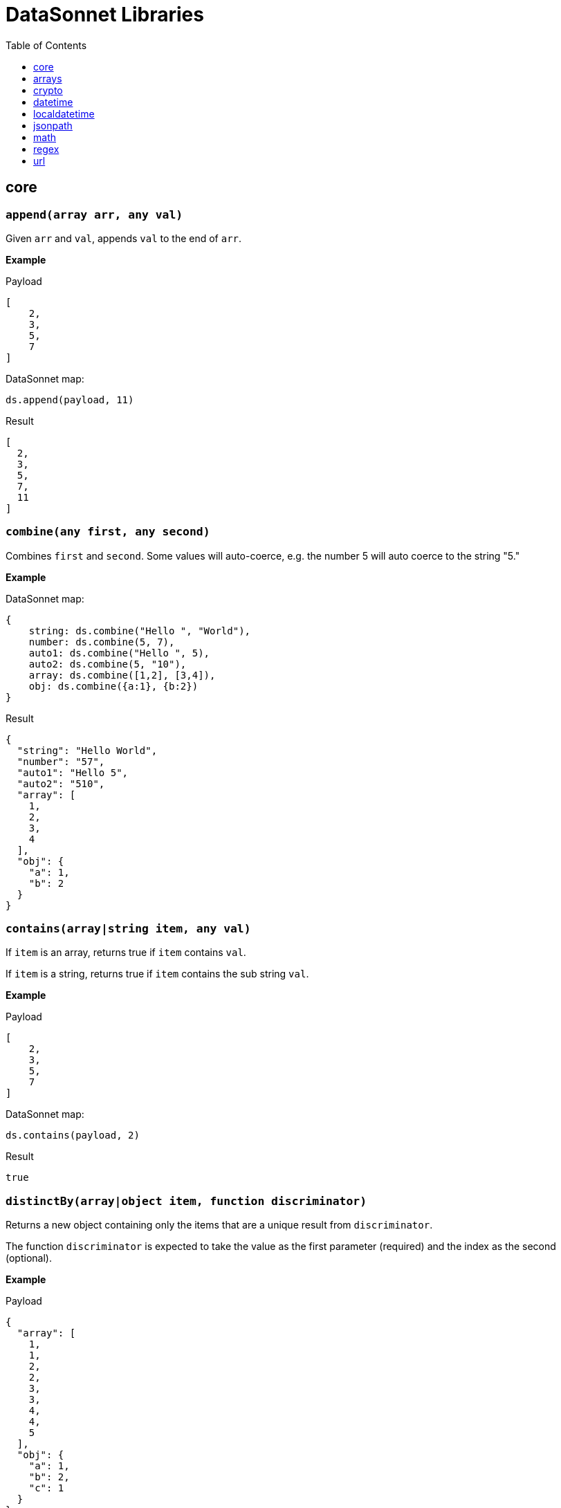 # DataSonnet Libraries
:toc:
:toclevels: 1

## core

### `append(array arr, any val)`
Given `arr` and `val`, appends `val` to the end of `arr`.

*Example*

.Payload
----------
[
    2,
    3,
    5,
    7
]
----------
.DataSonnet map:
------------------------
ds.append(payload, 11)
------------------------
.Result
------------------------
[
  2,
  3,
  5,
  7,
  11
]
------------------------

### `combine(any first, any second)`
Combines `first` and `second`. Some values will auto-coerce, e.g. the number 5 will auto coerce to the string "5."

*Example*

.DataSonnet map:
------------------------
{
    string: ds.combine("Hello ", "World"),
    number: ds.combine(5, 7),
    auto1: ds.combine("Hello ", 5),
    auto2: ds.combine(5, "10"),
    array: ds.combine([1,2], [3,4]),
    obj: ds.combine({a:1}, {b:2})
}
------------------------
.Result
------------------------
{
  "string": "Hello World",
  "number": "57",
  "auto1": "Hello 5",
  "auto2": "510",
  "array": [
    1,
    2,
    3,
    4
  ],
  "obj": {
    "a": 1,
    "b": 2
  }
}
------------------------

### `contains(array|string item, any val)`
If `item` is an array, returns true if `item` contains `val`.

If `item` is a string, returns true if `item` contains the sub string `val`.

*Example*

.Payload
----------
[
    2,
    3,
    5,
    7
]
----------
.DataSonnet map:
------------------------
ds.contains(payload, 2)
------------------------
.Result
------------------------
true
------------------------

### `distinctBy(array|object item, function discriminator)`
Returns a new object containing only the items that are a unique result from `discriminator`.

The function `discriminator` is expected to take the value as the first parameter (required) and the index as the second (optional).

*Example*

.Payload
----------
{
  "array": [
    1,
    1,
    2,
    2,
    3,
    3,
    4,
    4,
    5
  ],
  "obj": {
    "a": 1,
    "b": 2,
    "c": 1
  }
}
----------
.DataSonnet map:
------------------------
{
    array: ds.distinctBy(payload.array, function(item,index) item),
    obj: ds.distinctBy(payload.obj, function(value,key) value)
}
------------------------
.Result
------------------------
{
  "array": [
    1,
    2,
    3,
    4,
    5
  ],
  "obj": {
    "a": 1,
    "b": 2
  }
}
------------------------

### `endsWith(string str, string subStr)`
Returns true if `str` ends with `subStr`. Ignores casing.

*Example*

.Payload
----------
{
    "name": "Scala",
    "version": "1.0"
}
----------
.DataSonnet map:
------------------------
ds.endsWith(payload.version, ".0")
------------------------
.Result
------------------------
true
------------------------

### `entriesOf(object obj)`
Returns an array of objects describing each key value pair of `obj`.

*Example*

.Payload
----------
{
    "name": "Scala",
    "version": "1.0"
}
----------
.DataSonnet map:
------------------------
ds.entriesOf(payload)
------------------------
.Result
------------------------
[
  {
    "value": "Scala",
    "key": "name"
  },
  {
    "value": "1.0",
    "key": "version"
  }
]
------------------------

### `filter(array arr, function func)`
Filters `arr` depending on the result of `func`.

The function `func` is expected to take the value as the first parameter (required) and the index as the second (optional).

*Example*

.Payload
----------
[
    1,
    2,
    3,
    4
]
----------
.DataSonnet map:
------------------------
ds.filter(payload, function(value, index) value < 3)
------------------------
.Result
------------------------
[
  1,
  2
]
------------------------

### `filterObject(object obj, function func)`
Filters `obj` depending on the result of `func`.

The function `func` is expected to take the property value as the first parameter (required), the property key as the second (optional) and the index as the third (optional).

*Example*

.Payload
----------
{
    "version": 1.7
}
----------
.DataSonnet map:
------------------------
ds.filterObject(payload, function(value, key, index) value > 1.5)
------------------------
.Result
------------------------
{
  "version": 1.7
}
------------------------

### `find(string|array item, any val)`
Returns an array containing the location where `val` occurs in `item`.

*Example*

.Payload
----------
{
    "string": "Hello World",
    "array": [1,2,3,4]
}
----------
.DataSonnet map:
------------------------
{
    string: ds.find(payload.string, "World"),
    array: ds.find(payload.array, 3)
}
------------------------
.Result
------------------------
{
  "string": [6],
  "array": [2]
}
------------------------

### `flatten(array arr)`
Given `arr`, which contains one level arrays, creates a flat array.

*Example*

.Payload
----------
[
  [
    1,
    2
  ],
  [
    3,
    4
  ]
]
----------
.DataSonnet map:
------------------------
ds.flatten(payload)
------------------------
.Result
------------------------
[
  1,
  2,
  3,
  4
]
------------------------

### `flatMap(array arr, function func)`
Given an array of arrays `arr`, creates a flat array using the outcome of `func`.

The function `func` is expected to take the value as the first parameter (required) and the index as the second (optional).

*Example*

.Payload
----------
[
    [
        2,
        3,
        5,
        7
    ],
    [
        11,
        13,
        17,
        19
    ]
]
----------
.DataSonnet map:
------------------------
ds.flatMap(payload, function(value, index) value)
------------------------
.Result
------------------------
[
  2,
  3,
  5,
  7,
  11,
  13,
  17,
  19
]
------------------------

### `foldLeft(array arr, function func, any initVal)`
Iterates over `arr`, applying `func` to the previous result. Starts with the value provided in `initVal`.

The function `func` is expected to take the current value as the first parameter (required) and the previous value as the second parameter (required).

*Example*

.Payload
----------
[
    1,
    2,
    3,
    4
]
----------
.DataSonnet map:
------------------------
ds.foldLeft(payload, function(curr, prev) curr * prev, 1)
------------------------
.Result
------------------------
24
/*
  1 * 1 = 1
  2 * 1 = 2
  3 * 2 = 6
  4 * 6 = 24
*/
------------------------

### `foldRight(array arr, function func, any initVal)`
Iterates backwards over an array, applying `func` to the previous result. Starts with the value provided in `initVal`.

The function `func` is expected to take the current value as the first parameter (required) and the previous value as the second parameter (required).

*Example*

.Payload
----------
[
    1,
    2,
    3,
    4
]
----------
.DataSonnet map:
------------------------
ds.foldRight(payload, function(curr, prev) curr * prev, 1)
------------------------
.Result
------------------------
24
/*
  4 * 1 = 4 // 1 in this case is the initial value
  3 * 4 = 12
  2 * 12 = 24
  1 * 24 = 24
*/
------------------------

### `groupBy(array|object items, function discriminator)`
Groups the provided `items` into an object based on the result of `discriminator`.

The function `discriminator` is expected to take the value as the first parameter (required) and the index as the second (optional).

*Example*

.Payload
----------
{
    "array": [
        "a",
        "b",
        "a"
    ],
    "obj": {
        "a":"Alpha",
        "b":"Bravo",
        "c": "Alpha"
    }
}
----------
.DataSonnet map:
------------------------
{
    array: ds.groupBy(payload.array, function(item,index) item ),
    obj: ds.groupBy(payload.obj, function(value,key) value)
}
------------------------
.Result
------------------------
{
  "array": {
    "a": [
      "a",
      "a"
    ],
    "b": [
      "b"
    ]
  },
  "obj": {
    "Alpha": {
      "a": "Alpha",
      "c": "Alpha"
    },
    "Bravo": {
      "b": "Bravo"
    }
  }
}
------------------------

### `isArray(any valToCheck)`
Accepts any given value as `valToCheck` and checks if it is of type array.

*Example*

.Payload
----------
[
    1,
    2,
    3,
    4
]
----------
.DataSonnet map:
------------------------
ds.isArray(payload)
------------------------
.Result
------------------------
true
------------------------

### `isBlank(string strToCheck)`
Checks if `strToCheck` is blank. Also returns true if null.

*Example*

.DataSonnet map:
------------------------
{
    str1: ds.isBlank("     "),
    str2: ds.isBlank(""),
    'null': ds.isBlank(null)
}
------------------------
.Result
------------------------
{
  "str1": true,
  "str2": true,
  "null": true
}
------------------------

### `isBoolean(any valToCheck)`
Accepts any given value as `valToCheck` and checks if it is of type bool.

*Example*

.Payload
----------
{
  "name": "Java",
  "isObjectOriented": true
}
----------
.DataSonnet map:
------------------------
ds.isBoolean(payload.isObjectOriented)
------------------------
.Result
------------------------
true
------------------------

### `isDecimal(num numToCheck)`
Checks that the input number `numToCheck` is a decimal number. Trailing zeros are ignored.

*Example*

.DataSonnet map:
------------------------
{
    a: ds.isDecimal(2),
    b: ds.isDecimal(2.0),
    c: ds.isDecimal(2.1),
}
------------------------
.Result
------------------------
{
  "a": false,
  "b": false,
  "c": true
}
------------------------

### `isEmpty(any valToCheck)`
Checks if `valToCheck` is empty. Does not ignore white space if string. Returns true if null.

*Example*

.DataSonnet map:
------------------------
{
    "null": ds.isEmpty(null),
    str: ds.isEmpty("    "),
    array: ds.isEmpty([]),
    obj: ds.isEmpty({})
}
------------------------
.Result
------------------------
{
  "null": true,
  "str": false,
  "array": true,
  "obj": true
}
------------------------

### `isEven(num numToCheck)`
Checks that the input number `numToCheck` is an even number.

*Example*

.Payload
----------
{
    "version": 2.0
}
----------
.DataSonnet map:
------------------------
ds.isEven(payload.version)
------------------------
.Result
------------------------
true
------------------------

### `isFunction(any valToCheck)`
Accepts any given value `valToCheck` and checks if it is of type function.

*Example*

.DataSonnet map:
------------------------
ds.isFunction(function() "5")
------------------------
.Result
------------------------
true
------------------------

### `isInteger(num numToCheck)`
Checks that the input number `numToCheck` is an integer. Trailing zeros are ignored.

*Example*

.Payload
----------
{
    "version": 2.0
}
----------
.DataSonnet map:
------------------------
ds.isInteger(payload.version)
------------------------
.Result
------------------------
true
------------------------

### `isNumber(any valToCheck)`
Accepts any given value `valToCheck` and checks if it is of type number.

*Example*

.Payload
----------
{
    "age": 5
}
----------
.DataSonnet map:
------------------------
ds.isNumber(payload.age)
------------------------
.Result
------------------------
true
------------------------

### `isObject(any valToCheck)`
Accepts any given value `valToCheck` and checks if it is of type object.

*Example*

.Payload
----------
{
    "language": "Java"
}
----------
.DataSonnet map:
------------------------
ds.isObject(payload)
------------------------
.Result
------------------------
true
------------------------

### `isOdd(num numToCheck)`
Checks that `numToCheck` is an odd number.

*Example*

.Payload
----------
{
    "age": 5
}
----------
.DataSonnet map:
------------------------
ds.isOdd(payload.age)
------------------------
.Result
------------------------
true
------------------------

### `isString(any valToCheck)`
Accepts any given value `valToCheck` and checks if it is of type string.

*Example*

.Payload
----------
{
    "language":"Java"
}
----------
.DataSonnet map:
------------------------
ds.isString(payload.language)
------------------------
.Result
------------------------
true
------------------------

### `joinBy(array arr, string separator)`
Joins `arr` into a string with the provided `separator`.

*Example*

.Payload
----------
{
    "versions": [1.0, 1.2, 1.7, 1.8]
}
----------
.DataSonnet map:
------------------------
ds.joinBy(payload.versions, ", ")
------------------------
.Result
------------------------
"1, 1.2, 1.7, 1.8"
------------------------

### `keysOf(object obj)`
Returns an array of all the key names in `obj`.

*Example*

.Payload
----------
{
   "departureDate": "01/20/2019",
   "origin": "PHX",
   "destination": "SEA"
 }
----------
.DataSonnet map:
------------------------
ds.keysOf(payload)
------------------------
.Result
------------------------
[
  "departureDate",
  "origin",
  "destination"
]
------------------------

### `lower(string str)`
Converts `str` to all lower case characters.

*Example*

.Payload
----------
{
   "origin": "PHX",
   "destination": "SEA"
 }
----------
.DataSonnet map:
------------------------
ds.lower(payload.origin)
------------------------
.Result
------------------------
"phx"
------------------------

### `map(array arr, function func)`
Loops through all items in `arr`, applies `func` to each, and returns a new array containing each result. Returns null if `arr` is null.

The function `func` is expected to take the value as the first parameter (required) and the index as the second (optional).

*Example*

.Payload
----------
{
    "versions": [1.0, 1.2, 1.7, 1.8]
}
----------
.DataSonnet map:
------------------------
ds.map(payload.versions, function(value, index) value > 1.2)
------------------------
.Result
------------------------
[
  false,
  false,
  true,
  true
]
------------------------

### `mapEntries(object obj, function func)`
Loops through all properties in `obj`, applies `func` to each, and returns a new array containing each result.

The function `func` is expected to take the property value as the first parameter (required), the property key as the second (optional) and the index as the third (optional).

*Example*

.Payload
----------
{
   "origin": "PHX",
   "destination": "SEA"
}
----------
.DataSonnet map:
------------------------
ds.mapEntries(payload, function(value, key, index) value)
------------------------
.Result
------------------------
[
  "PHX",
  "SEA"
]
------------------------

### `mapObject(object obj, function func)`
Loops through all properties in `obj`, applies `func` to each, and returns a new object containing each result.

The function `func` is expected to take the property value as the first parameter (required), the property key as the second (optional) and the index as the third (optional).

*Example*

.Payload
----------
{
   "origin": "PHX",
   "destination": "SEA"
}
----------
.DataSonnet map:
------------------------
ds.mapObject(payload, function(value, key, index) {[key]:value})
------------------------
.Result
------------------------
{
  "origin": "PHX",
  "destination": "SEA"
}
------------------------

### `match(string str, string regex)`
Executes the regex expression `regex` against `str` and returns an array with the match groups.

*Example*

.Payload
----------
{
    "email": "test@server.com"
}
----------
.DataSonnet map:
------------------------
ds.match(payload.email, "(.*)@(.*)(.com)")
------------------------
.Result
------------------------
[
  "test@server.com",
  "test",
  "server",
  ".com"
]
------------------------

### `matches(string str, string regex)`
Executes the regex expression `regex` against `str` and returns `true` or `false` if the expression matches the input.

*Example*

.Payload
----------
{
    "email": "test@server.com"
}
----------
.DataSonnet map:
------------------------
ds.matches(payload.email, "(.*)@(.*)(.com)")
------------------------
.Result
------------------------
true
------------------------

### `max(array arr)`
Returns the max value in `arr`.

*Example*

.Payload
----------
[
    5,
    2,
    7,
    3
]
----------
.DataSonnet map:
------------------------
ds.max(payload)
------------------------
.Result
------------------------
7
------------------------

### `maxBy(array arr, function func)`
Returns the max result of `func` in `arr`.

The function `func` is expected to take the value as the first parameter (required).

*Example*

.Payload
----------
[
    {"age": 5},
    {"age": 7},
    {"age": 3}
]
----------
.DataSonnet map:
------------------------
ds.maxBy(payload, function(value) value.age)
------------------------
.Result
------------------------
{
  "age": 7
}
------------------------

### `min(array arr)`
Returns the min value in `arr`.

*Example*

.Payload
----------
[
    5,
    2,
    7,
    3
]
----------
.DataSonnet map:
------------------------
ds.min(payload)
------------------------
.Result
------------------------
2
------------------------

### `minBy(array arr, function func)`
Returns the max result of `func` in `arr`.

The function `func` is expected to take the value as the first parameter (required).

*Example*

.Payload
----------
[
    {"age": 5},
    {"age": 7},
    {"age": 3}
]
----------
.DataSonnet map:
------------------------
ds.minBy(payload, function(value) value.age)
------------------------
.Result
------------------------
{
  "age": 3
}
------------------------

### `orderBy(array|object items, function func)`
Reorders the array `items` by the result of `func`.

If `items` is an array: the function `func` is expected to take the value as the first parameter (required).

If `items` is an object: the function `func` is expected to take the value as the first parameter (required) and the key as the second parameter (optional).

*Example*

.Payload
----------
[
    {"age": 5},
    {"age": 7},
    {"age": 3}
]
----------
.DataSonnet map:
------------------------
ds.orderBy(payload, function(value) value.age)
------------------------
.Result
------------------------
[
  {
    "age": 3
  },
  {
    "age": 5
  },
  {
    "age": 7
  }
]
------------------------

### `parseDouble(string str)`
Parses a string `str` containing a number and returns its decimal value. Trailing zeros are ignored.

*Example*

.Payload
----------
{
    "version":"1.5"
}
----------
.DataSonnet map:
------------------------
ds.parseDouble(payload.version)
------------------------
.Result
------------------------
1.5
------------------------

### `parseHex(string str)`
Parses a hex value given as a string `str` and returns its decimal value.

*Example*

.Payload
----------
{
    "hex":"F"
}
----------
.DataSonnet map:
------------------------
ds.parseHex(payload.hex)
------------------------
.Result
------------------------
15
------------------------

### `parseInt(string str)`
Parses an int value given as a string `str` and returns its integer value.

*Example*

.Payload
----------
{
    "number":"50"
}
----------
.DataSonnet map:
------------------------
ds.parseInt(payload.number)
------------------------
.Result
------------------------
50
------------------------

### `parseOctal(string str)`
Parses an octal value given as a string `str` and returns its integer value.

*Example*

.Payload
----------
{
    "octal":"107136"
}
----------
.DataSonnet map:
------------------------
ds.parseOctal(payload.octal)
------------------------
.Result
------------------------
36446
------------------------

### `prepend(array arr, any val)`
Given `arr` and `val`, inserts `val` at the beginning of `arr`.

*Example*

.Payload
----------
[
    2,
    3,
    4
]
----------
.DataSonnet map:
------------------------
ds.prepend(payload, 1)
------------------------
.Result
------------------------
[
  1,
  2,
  3,
  4
]
------------------------

### `range(number start, number end)`
Returns an array with the numbers from the `start` to the `end` of the range, inclusive.

*Example*

.Payload
----------
{
    "start": 0,
    "end": 3
}
----------
.DataSonnet map:
------------------------
ds.range(payload.start, payload.end)
------------------------
.Result
------------------------
[
  0,
  1,
  2,
  3
]
------------------------

### `read(string data, string mimeType, object params)`
Reads a string `data` as the given `mimetype`.

*Example*

.DataSonnet map:
------------------------
ds.read("{\"price\": 8.95}", "application/json", {})
------------------------
.Result
------------------------
{
  "price": 8.95
}
------------------------

### `readUrl(string url)`
Reads `url` and returns the content of the url, if it's JSON.

*Example*

.DataSonnet map:
------------------------
ds.readUrl("http://httpbin.org/get")
------------------------
.Result
------------------------
{
  "args": {},
  "headers": {
    "Accept": "text/html, image/gif, image/jpeg, *; q=.2, */*; q=.2",
    "Host": "httpbin.org",
    "User-Agent": "Java/14.0.1",
    "X-Amzn-Trace-Id": "Root=1-5f7f568d-481e623471c21cc2686e53e8"
  },
  "origin": "69.250.49.68",
  "url": "http://httpbin.org/get"
}
------------------------

### `remove(array|object item, string|array value)`
Removes `value` from `item` and returns the remaining array or object.
All properties of the object can be removed using a `value` in the array format.

*Example*

.Payload
----------
{
    "array": [
        1,
        2,
        3,
        4
    ],
    "obj": {
        "a": 1,
        "b": 2
    }
}
----------
.DataSonnet map:
------------------------
{
  array: ds.remove(payload.array, 3),
  obj: ds.remove(payload.obj, "b"),
  emptyObj: ds.remove(payload.obj, ["a","b"])
}
------------------------
.Result
------------------------
{
  "array": [
    1,
    2,
    4
  ],
  "obj": {
    "a": 1
  },
  "emptyObj": {}
}
------------------------

### `removeMatch(array|object items, any val)`
Given an array or an object `items` and `val` of the same type, removes the matching values. If `items` is an object, both key and value must match.

*Example*

.Payload
----------
{
    "array": [1,2,3,4],
    "obj": {"a":1,"b":2}
}
----------
.DataSonnet map:
------------------------
{
  array: ds.removeMatch(payload.array, [1,4]),
  obj: ds.removeMatch(payload.obj, {a:1,b:3})
}
------------------------
.Result
------------------------
{
  "array": [
    2,
    3
  ],
  "obj": {
    "b": 2
  }
}
------------------------

### `replace(string phrase, string regex, string replacement)`
Replaces the matching `regex` with the `replacement` in the `phrase`.

*Example*

.Payload
----------
{
    "regex": "Hello",
    "replacement": "Goodbye"
}
----------
.DataSonnet map:
------------------------
ds.replace("Hello World", payload.regex, payload.replacement)
------------------------
.Result
------------------------
"Goodbye World"
------------------------

### `reverse(array|object items)`
Given an array or object as `items`, reverses the order of the elements.

*Example*

.Payload
----------
{
    "array": [
        1,
        2,
        3,
        4
    ],
    "obj": {
        "a":1,
        "b":2
    }
}
----------
.DataSonnet map:
------------------------
{
  array: ds.reverse(payload.array),
  obj: ds.reverse(payload.obj)
}
------------------------
.Result
------------------------
{
  "array": [
    4,
    3,
    2,
    1
  ],
  "obj": {
    "b": 2,
    "a": 1
  }
}
------------------------

### `scan(string str, string regex)`
Executes the regex expression `regex` against `str` and returns an array with each match as an array.

*Example*

.Payload
----------
{
    "email": "test@server.com"
}
----------
.DataSonnet map:
------------------------
ds.scan(payload.email, "(.*)@(.*)(.com)")
------------------------
.Result
------------------------
[
  [
    "test@server.com",
    "test",
    "server",
    ".com"
  ]
]
------------------------

### `select(object obj, string path`
Returns a value inside `obj` by the provided `path`. For nested objects, the path is separated by a dot ('.').

*Example*

.Payload
----------
{
  "language": {
      "name": "Java",
      "version": "1.8"
  }
}
----------
.DataSonnet map:
------------------------
{
  language: ds.select(payload, 'language.name')
}
------------------------
.Result
------------------------
{
  "language": "Java"
}
------------------------

### `sizeOf(any val)`
Returns the size of `val`.

*Example*

.Payload
----------
{
    "array": [1, 2],
    "obj": {"prop": 2},
    "string": "x"
}
----------
.DataSonnet map:
------------------------
{
    array: ds.sizeOf(payload.array),
    object: ds.sizeOf(payload.obj),
    'null': ds.sizeOf(null),
    'function': ds.sizeOf(function(a,b,c) 1),
    string: ds.sizeOf(payload.string)
}
------------------------
.Result
------------------------
{
  "array": 2,
  "object": 1,
  "null": 0,
  "function": 3,
  "string": 1
}
------------------------

### `splitBy(string strToSplit, string regex)`
Splits `strToSplit` into an array based on the matching `regex`.

*Example*

.Payload
----------
{
    "string": "Hello World"
}
----------
.DataSonnet map:
------------------------
ds.splitBy(payload.string, " ")
------------------------
.Result
------------------------
[
  "Hello",
  "World"
]
------------------------

### `startsWith(string str, string subStr)`
Checks if `str` starts with `subStr`. Ignores casing.

*Example*

.Payload
----------
{
    "string": "Hello World"
}
----------
.DataSonnet map:
------------------------
ds.startsWith(payload.string, "hello")
------------------------
.Result
------------------------
true
------------------------

### `toString(any val)`
Returns `val` to a string.

*Example*

.Payload
----------
{
    "num": 5
}
----------
.DataSonnet map:
------------------------
ds.toString(payload.num)
------------------------
.Result
------------------------
"5"
------------------------

### `trim(string str)`
Removes leading and trailing spaces in `str`.

*Example*

.Payload
----------
{
    "string": "      Hello World       "
}
----------
.DataSonnet map:
------------------------
ds.trim(payload.string)
------------------------
.Result
------------------------
"Hello World"
------------------------

### `typeOf(any val)`
Returns a string describing the type of object `val` is.

*Example*

.DataSonnet map:
------------------------
{
    string: ds.typeOf(""),
    bool: ds.typeOf(true),
    "null": ds.typeOf(null),
    number: ds.typeOf(0),
    "function": ds.typeOf(function() 1),
    array: ds.typeOf([]),
    object: ds.typeOf({})
}
------------------------
.Result
------------------------
{
  "string": "string",
  "bool": "boolean",
  "null": "null",
  "number": "number",
  "function": "function",
  "array": "array",
  "object": "object"
}
------------------------

### `unzip(array arr)`
Unzips an array of arrays `arr` and creates a new array of arrays based on their index in `arr`.

*Example*

.Payload
----------
[
  [
    1,
    2
  ],
  [
    1,
    2
  ]
]
----------
.DataSonnet map:
------------------------
ds.unzip(payload)
------------------------
.Result
------------------------
[
  [
    1,
    1
  ],
  [
    2,
    2
  ]
]
------------------------

### `upper(string str)`
Converts a string to all uppercase characters.

*Example*

.Payload
----------
{
    "string": "HeLlO wOrLd"
}
----------
.DataSonnet map:
------------------------
ds.upper(payload.string)
------------------------
.Result
------------------------
"HELLO WORLD"
------------------------

### `uuid`
Generates random alphanumeric uuid.

*Example*

.DataSonnet map:
------------------------
ds.uuid
------------------------
.Result
------------------------
"cj36alpm-8mlt-fm43-8vth-mbd961259lqh"
------------------------

### `valuesOf(object obj)`
Given an object `obj`, returns an array of the values inside `obj`.

*Example*

.Payload
----------
{
   "origin": "PHX",
   "destination": "SEA"
}
----------
.DataSonnet map:
------------------------
ds.valuesOf(payload)
------------------------
.Result
------------------------
[
  "PHX",
  "SEA"
]
------------------------

### `write(array|object item, string mimeType, object params)`
Converts `item` to a string.

*Example*

.Payload
----------
{
    "price": 8.95
}
----------
.DataSonnet map:
------------------------
ds.write(payload, "application/json", {})
------------------------
.Result
------------------------
"{\"price\":8.95}"
------------------------

### `zip(array array1, array array2)`
Accepts `array1` and `array2` and combines them into one using elements with matching indexes.

*Example*

.Payload
----------
{
    "firstNames": ["Evelyn", "Herman"],
    "lastNames": ["Waugh" , "Melville", "Tolkien"]
}
----------
.DataSonnet map:
------------------------
ds.zip(payload.firstNames, payload.lastNames)
------------------------
.Result
------------------------
[
  [
    "Evelyn",
    "Waugh"
  ],
  [
    "Herman",
    "Melville"
  ]
]
------------------------

## arrays

### `countBy(array arr, function func)`
Returns the number of items in `arr` that passes the condition of `func`.

The function `func` is expected to take the value as the first parameter (required).

*Example*

.Payload
----------
[
    1,
    2,
    3,
    4,
    5
]
----------
.DataSonnet map:
------------------------
ds.arrays.countBy(payload, function(item) item > 2)
------------------------
.Result
------------------------
3
------------------------

### `deepFlatten(array arr)`
Given `arr`, which contains one level and multi level arrays, returns a flat array.

*Example*

.Payload
----------
[
  [
    1,
    2
  ],
  [
    3,
    4,
    [
      5,
      6
    ]
  ]
]
----------
.DataSonnet map:
------------------------
ds.arrays.deepFlatten(payload)
------------------------
.Result
------------------------
[
  1,
  2,
  3,
  4,
  5,
  6
]
------------------------

### `divideBy(array arr, number size)`
Divides a single array `arr` into multiple arrays, limiting each one to `size`.

*Example*

.Payload
----------
[
  1,
  2,
  3,
  4,
  5
]
----------
.DataSonnet map:
------------------------
ds.arrays.divideBy(payload, 2)
------------------------
.Result
------------------------
[
  [
    1,
    2
  ],
  [
    3,
    4
  ],
  [
    5
  ]
]
------------------------

### `drop(array arr, number index)`
Removes every item in `arr` until the specified `index` is reached.

*Example*

.Payload
----------
[
  1,
  2,
  3,
  4,
  5
]
----------
.DataSonnet map:
------------------------
ds.arrays.drop(payload, 3)
------------------------
.Result
------------------------
[
  4,
  5
]
------------------------

### `dropWhile(array arr, function func)`
Removes every item in `arr` until `func` returns a false result, then stops.

The function `func` is expected to take the item as the first parameter (required).

*Example*

.Payload
----------
[
  1,
  2,
  3,
  4,
  5
]
----------
.DataSonnet map:
------------------------
ds.arrays.dropWhile(payload, function(item) item < 3)
------------------------
.Result
------------------------
[
  3,
  4,
  5
]
------------------------

### `duplicates(array arr)`
Returns the values that exist more than once in `arr`.

*Example*

.Payload
----------
[
  1,
  1,
  2
]
----------
.DataSonnet map:
------------------------
ds.arrays.duplicates(payload)
------------------------
.Result
------------------------
[
  1
]
------------------------

### `every(array arr, function func)`
Returns true if every value `arr` returns true in `func`.

*Example*

.Payload
----------
[
  1,
  2,
  3,
  4,
  5
]
----------
.DataSonnet map:
------------------------
ds.arrays.every(payload, function(item) item > 0)
------------------------
.Result
------------------------
true
------------------------

### `firstWith(array arr, function func)`
Returns the first value that passes the condition of `func` then stops.

The function `func` is expected to take the value as the first parameter (required) and the index as the second (optional).

*Example*

.Payload
----------
[
  1,
  2,
  3,
  4,
  5
]
----------
.DataSonnet map:
------------------------
ds.arrays.firstWith(payload, function(item,index) item == index + 1)
------------------------
.Result
------------------------
1
------------------------

### `indexOf(array arr, any value)`
Returns the current index of the matching `value` in `arr`.

*Example*

.Payload
----------
[
  1,
  2,
  3,
  4,
  5
]
----------
.DataSonnet map:
------------------------
ds.arrays.indexOf(payload, 3)
------------------------
.Result
------------------------
2
------------------------

### `indexWhere(array arr, function func)`
Returns the first index where the condition of `func` passes.

The function `func` is expected to take the item as the first parameter (required).

*Example*

.Payload
----------
[
  1,
  2,
  3,
  4,
  5
]
----------
.DataSonnet map:
------------------------
ds.arrays.indexWhere(payload, function(item) item == 3)
------------------------
.Result
------------------------
2
------------------------

### `join(array arrL, array arrR, function funcL, function funcR)`
Joins two arrays together, returns the items of `arrL` with the items that match from `arrR`.

Both functions `funcL` and `funcR` are expected to take the item as the first parameter (required).

*Example*

.Payload
----------
{
    "countries": [
      {
        "id": 1,
        "name":"Spain"
      },
      {
        "id": 2,
        "name":"France"
      },
      {
        "id": 3,
        "name":"Germany"
      }
    ],
    "languages": [
      {
        "countryId": 1,
        "name":"Spanish"
      },
      {
        "countryId": 2,
        "name":"French"
      },
      {
        "countryId": 4,
        "name":"Danish"
      }
    ]
}
----------
.DataSonnet map:
------------------------
ds.arrays.join(
    payload.countries,
    payload.languages,
    function(item) item.id,
    function(item) item.countryId
)
------------------------
.Result
------------------------
[
  {
    "r": {
      "countryId": 1,
      "name": "Spanish"
    },
    "l": {
      "id": 1,
      "name": "Spain"
    }
  },
  {
    "r": {
      "countryId": 2,
      "name": "French"
    },
    "l": {
      "id": 2,
      "name": "France"
    }
  }
]
------------------------

### `leftJoin(array arrL, array arrR, function funcL, function funcR)`
Joins two arrays together, returns all of the items of `arrL`, with the items that match from `arrR`.

Both functions `funcL` and `funcR` are expected to take the item as the first parameter (required).

*Example*

.Payload
----------
{
    "countries": [
      {
        "id": 1,
        "name":"Spain"
      },
      {
        "id": 2,
        "name":"France"
      },
      {
        "id": 3,
        "name":"Germany"
      }
    ],
    "languages": [
      {
        "countryId": 1,
        "name":"Spanish"
      },
      {
        "countryId": 2,
        "name":"French"
      },
      {
        "countryId": 4,
        "name":"Danish"
      }
    ]
}
----------
.DataSonnet map:
------------------------
ds.arrays.leftJoin(
    payload.countries,
    payload.languages,
    function(item) item.id,
    function(item) item.countryId
)
------------------------
.Result
------------------------
[
  {
    "r": {
      "countryId": 1,
      "name": "Spanish"
    },
    "l": {
      "id": 1,
      "name": "Spain"
    }
  },
  {
    "r": {
      "countryId": 2,
      "name": "French"
    },
    "l": {
      "id": 2,
      "name": "France"
    }
  },
  {
    "l": {
      "id": 3,
      "name": "Germany"
    }
  }
]
------------------------

### `outerJoin(array arrL, array arrR, function funcL, function funcR)`
Joins two arrays together, returns the items of `arrL` with the items that match from `arrR`, the items from `arrL` that don't have matches, and items from `arrR` that don't have matches.

Both functions `funcL` and `funcR` are expected to take the item as the first parameter (required).

*Example*

.Payload
----------
{
    "countries": [
      {
        "id": 1,
        "name":"Spain"
      },
      {
        "id": 2,
        "name":"France"
      },
      {
        "id": 3,
        "name":"Germany"
      }
    ],
    "languages": [
      {
        "countryId": 1,
        "name":"Spanish"
      },
      {
        "countryId": 2,
        "name":"French"
      },
      {
        "countryId": 4,
        "name":"Danish"
      }
    ]
}
----------
.DataSonnet map:
------------------------
ds.arrays.outerJoin(
    payload.countries,
    payload.languages,
    function(item) item.id,
    function(item) item.countryId
)
------------------------
.Result
------------------------
[
  {
    "r": {
      "countryId": 1,
      "name": "Spanish"
    },
    "l": {
      "id": 1,
      "name": "Spain"
    }
  },
  {
    "r": {
      "countryId": 2,
      "name": "French"
    },
    "l": {
      "id": 2,
      "name": "France"
    }
  },
  {
    "l": {
      "id": 3,
      "name": "Germany"
    }
  },
  {
    "r": {
      "countryId": 4,
      "name": "Danish"
    }
  }
]
------------------------

### `occurrences(array arr, function func)`
Returns an object where the keys of the object are the result of `func` and the values of the object indicate how many times the key occurs in `arr`.

The function `func` is expected to take the value as the first parameter (required).

*Example*

.Payload
----------
[
  "a",
  "a",
  "b",
  "b",
  "b",
  "c"
]
----------
.DataSonnet map:
------------------------
ds.arrays.occurrences(payload, function(item) item)
------------------------
.Result
------------------------
{
  "a": 2,
  "b": 3,
  "c": 1
}
------------------------

### `partition(array arr, function func)`
Splits `arr` into two arrays of successes and failures from the results of `func`.

The function `func` is expected to take the value as the first parameter (required).

*Example*

.Payload
----------
[
  1,
  2,
  3,
  4,
  5
]
----------
.DataSonnet map:
------------------------
ds.arrays.partition(payload, function(item) item > 3)
------------------------
.Result
------------------------
{
  "success": [
    4,
    5
  ],
  "failure": [
    1,
    2,
    3
  ]
}
------------------------

### `slice(array arr, number start, number end)`
Returns a subset of `arr` between the indexes of `start` and `end`.

*Example*

.Payload
----------
[
  1,
  2,
  3,
  4,
  5
]
----------
.DataSonnet map:
------------------------
ds.arrays.slice(payload, 2, 4)
------------------------
.Result
------------------------
[
  3,
  4
]
------------------------

### `some(array arr, function func)`
Returns true if at least one item in `arr` passes the condition in `func`.

*Example*

.Payload
----------
[
  1,
  2,
  3,
  4,
  5
]
----------
.DataSonnet map:
------------------------
ds.arrays.some(payload, function(item) item > 2)
------------------------
.Result
------------------------
true
------------------------

### `splitAt(array arr, number index)`
Splits `arr` into a left and right array based on the `index`.

*Example*

.Payload
----------
[
  1,
  2,
  3,
  4,
  5
]
----------
.DataSonnet map:
------------------------
ds.arrays.splitAt(payload, 3)
------------------------
.Result
------------------------
{
  "r": [
    4,
    5
  ],
  "l": [
    1,
    2,
    3
  ]
}
------------------------

### `splitWhere(array arr, function func)`
Splits `arr` into a left and right array based on the first index that returns true for `func`.

*Example*

.Payload
----------
[
  1,
  2,
  3,
  4,
  5
]
----------
.DataSonnet map:
------------------------
ds.arrays.splitWhere(payload, function(item) item > 3)
------------------------
.Result
------------------------
{
  "r": [
    4,
    5
  ],
  "l": [
    1,
    2,
    3
  ]
}
------------------------

### `sumBy(array arr, function func)`
Calculates the sum of `arr` by the function provided value.

*Example*

.Payload
----------
[
  1,
  2,
  3,
  4,
  5
]
----------
.DataSonnet map:
------------------------
ds.arrays.sumBy(payload, function(item) item)
------------------------
.Result
------------------------
15
------------------------

### `take(array arr, number index)`
Returns all values from `arr` up to the `index`.

*Example*

.Payload
----------
[
  1,
  2,
  3,
  4
]
----------
.DataSonnet map:
------------------------
ds.arrays.take(payload, 3)
------------------------
.Result
------------------------
[
  1,
  2,
  3
]
------------------------

### `takeWhile(array arr, function func)`
Takes all items from the array while `func` is true. Stops at the first false value.

The function `func` is expected to take the value as the first parameter (required).

*Example*

.Payload
----------
[
  1,
  2,
  3,
  4,
  5
]
----------
.DataSonnet map:
------------------------
ds.arrays.takeWhile(payload, function(item) item < 3)
------------------------
.Result
------------------------
[
  1,
  2
]
------------------------

## crypto

### `hash(string value, string algorithm)`
Calculates hash of `value` using one of the supported algorithms. The `algorithm` must be one of `MD2`, `MD5`, `SHA-1`, `SHA-256`, `SHA-384`, `SHA-512`
The response is a string containing the hash bytes.

*Example:*

------------------------
{
    hashValue: ds.crypto.hash("HelloWorld", "MD5")
}
------------------------
.Result
------------------------
{
    "hashValue": "68e109f0f40ca72a15e05cc22786f8e6"
}
------------------------
### `hmac(string value, string secret, string algorithm)`
Generates hash-based message authentication code using provided `value`, `secret`, and a hash function `algorithm`. The `algorithm` must be one of `HmacSHA1`, `HmacSHA256` or `HmacSHA512`.

*Example:*

------------------------
{
    hmacValue: ds.crypto.hmac("HelloWorld", "DataSonnet rules!", "HmacSHA256")
}
------------------------
.Result
------------------------
{
    "hmacValue": "7854220ef827b07529509f68f391a80bf87fff328dbda140ed582520a1372dc1"
}
------------------------

## datetime

### `now()`
Returns the current date/time from the system UTC clock in ISO-8601 format.

*Example*

------------------------
{
    currentZuluTime: ds.datetime.now()
}
------------------------

.Result:
------------------------
{
    "currentZuluTime": "2019-08-19T18:58:38.313Z"
}
------------------------

### `format(string datetime, string inputFormat, string outputFormat)`
Reformats a zoned date-time string.

*Example*

------------------------
ds.datetime.format("2019-07-04T21:00:00Z", "yyyy-MM-dd'T'HH:mm:ssVV", "d MMM uuuu")
------------------------
.Result:
------------------------
4 Jul 2019
------------------------

### `compare(string datetime1, string format1, string datetime2, string format2)`
Returns `1` if `datetime1 > datetime2`, `-1` if `datetime1 < datetime2`, and `0` if `datetime1 == datetime2`.

*Example*

------------------------
ds.datetime.compare("2019-07-04T21:00:00-0500", "yyyy-MM-dd'T'HH:mm:ssZ", "2019-07-04T21:00:00-0500", "yyyy-MM-dd'T'HH:mm:ssZ")
------------------------
.Result
------------------------
0
------------------------

### `changeTimeZone(string datetime, string format, string timezone)`
Changes the date timezone, retaining the instant. This normally results in a change to the local date-time.
The response is formatted using the same format as an input.

*Example*

------------------------
ds.datetime.changeTimeZone("2019-07-04T21:00:00-0500", "yyyy-MM-dd'T'HH:mm:ssZ", "America/Los_Angeles")
------------------------
.Result:
------------------------
2019-07-04T19:00:00-0700
------------------------

### `toLocalDate(string datetime, string format)`
Returns only local date part of the `datetime` parameter in the ISO-8601 format without the offset.

*Example*

------------------------
ds.datetime.toLocalDate("2019-07-04T21:00:00-0500", "yyyy-MM-dd'T'HH:mm:ssZ")
------------------------
.Result:
------------------------
2019-07-04
------------------------

### `toLocalTime(string datetime, string format)`
Returns only local time part of the `datetime` parameter in the ISO-8601 format without the offset.

*Example*

------------------------
ds.datetime.toLocalTime("2019-07-04T21:00:00-0500", "yyyy-MM-dd'T'HH:mm:ssZ")
------------------------
.Result:
------------------------
21:00:00
------------------------

### `toLocalDateTime(string datetime, string format)`
Returns local datetime part of the `datetime` parameter in the ISO-8601 format without the offset.

*Example*

------------------------
ds.datetime.toLocalDateTime("2019-07-04T21:00:00-0500", "yyyy-MM-dd'T'HH:mm:ssZ")
------------------------
.Result:
------------------------
2019-07-04T21:00:00
------------------------

## localdatetime

### `now()`
Returns the current date/time from the system UTC clock in ISO-8601 format without a time zone.

*Example*

------------------------
{
    currentLocalTime: ds.localdatetime.now()
}
------------------------

.Result:
------------------------
{
    "currentLocalTime": "2019-08-19T18:58:38.313"
}
------------------------

### `offset(string datetime, string period)`
Returns a copy of `datetime` with the specified amount added. The `datetime` parameter is in the ISO-8601 format without an offset.
The `period` is a string in the ISO-8601 period format.

*Example*

------------------------
ds.localdatetime.offset("2019-07-22T21:00:00", "P1Y1D")
------------------------
.Result:
------------------------
2020-07-23T21:00:00
------------------------

### `format(string datetime, string inputFormat, string outputFormat)`
Reformats a local date-time string.

*Example*

------------------------
ds.localdatetime.format("2019-07-04T21:00:00", "yyyy-MM-dd'T'HH:mm:ss", "d MMM uuuu")
------------------------
.Result:
------------------------
4 Jul 2019
------------------------

### `compare(string datetime1, string format1, string datetime2, string format2)`
Returns `1` if `datetime1 > datetime2`, `-1` if `datetime1 < datetime2`, and `0` if `datetime1 == datetime2`.
The `format1` and `format2` parameters must not have an offset or time zone.

*Example*

------------------------
ds.localdatetime.compare("2019-07-04T21:00:00", "yyyy-MM-dd'T'HH:mm:ss", "2019-07-04T21:00:00", "yyyy-MM-dd'T'HH:mm:ss")
------------------------
.Result:
------------------------
0
------------------------

## jsonpath

### `select(object json, string path)`

Evaluates JsonPath expression and returns the resulting JSON object.
It uses the https://github.com/json-path/JsonPath[Jayway JsonPath implementation] and fully supports https://goessner.net/articles/JsonPath/[JsonPath specification].

*Example*

.Payload
------------------------
{
  "store": {
    "book": [
      {
        "category": "reference",
        "author": "Nigel Rees",
        "title": "Sayings of the Century",
        "price": 8.95
      },
      {
        "category": "fiction",
        "author": "Evelyn Waugh",
        "title": "Sword of Honour",
        "price": 12.99
      },
      {
        "category": "fiction",
        "author": "Herman Melville",
        "title": "Moby Dick",
        "isbn": "0-553-21311-3",
        "price": 8.99
      },
      {
        "category": "fiction",
        "author": "J. R. R. Tolkien",
        "title": "The Lord of the Rings",
        "isbn": "0-395-19395-8",
        "price": 22.99
      }
    ]
  }
}
------------------------
.DataSonnet map:
------------------------
{
    author: ds.jsonpath.select(payload, "$..book[-2:]..author")[0]
}
------------------------
.Result
------------------------
{
    "author": "Herman Melville"
}
------------------------

## math

### `abs(number num)`
Returns the absolute value of `num`.

*Example*

.DataSonnet map:
------------------------
ds.math.abs(-1)
------------------------
.Result
------------------------
1
------------------------

### `acos(number num)`
Performs math acos operation on `num`.

*Example*

.DataSonnet map:
------------------------
ds.math.acos(1)
------------------------
.Result
------------------------
0
------------------------

### `asin(number num)`
Performs math asin operation on `num`.

*Example*

.DataSonnet map:
------------------------
ds.math.asin(1)
------------------------
.Result
------------------------
1.5707963267948966
------------------------

### `atan(number num)`
Performs math atan operation on `num`.

*Example*

.DataSonnet map:
------------------------
ds.math.atan(1)
------------------------
.Result
------------------------
0.7853981633974483
------------------------

### `avg(array arr)`
Returns the average value of `arr`.

*Example*

.DataSonnet map:
------------------------
ds.math.avg([1,2,3])
------------------------
.Result
------------------------
2
------------------------

### `ceil(number num)`
Rounds `num` up.

*Example*

.DataSonnet map:
------------------------
ds.math.ceil(1.01)
------------------------
.Result
------------------------
2
------------------------

### `clamp(number value, number minVal, number maxVal)`
Limits `value` to the range of `minVal` and `maxVal`.

*Example*

.DataSonnet map:
------------------------
ds.math.clamp(100, 0, 10)
------------------------
.Result
------------------------
10
------------------------

### `cos(number num)`
Performs math cos operation on `num`.

*Example*

.DataSonnet map:
------------------------
ds.math.cos(0)
------------------------
.Result
------------------------
1
------------------------

### `exp(number num)`
Returns the result of e to the power of `num`, in other words e^`num`^.

*Example*

.DataSonnet map:
------------------------
ds.math.exp(2)
------------------------
.Result
------------------------
7.38905609893065
------------------------

### `exponent(number num)`
Returns the non-decimal portion of a logarithmic operation.

exponent = (log(`num`)/log(2)) + 1

*Example*

.DataSonnet map:
------------------------
ds.math.exponent(2)
------------------------
.Result
------------------------
2
------------------------

### `floor(number num)`
Rounds `num` down.

*Example*

.DataSonnet map:
------------------------
ds.math.floor(4.99)
------------------------
.Result
------------------------
4
------------------------

### `log(number num)`
Performs math log operation. on `num`.

*Example*

.DataSonnet map:
------------------------
ds.math.log(2)
------------------------
.Result
------------------------
0.6931471805599453

------------------------

### `mantissa(number num)`
Returns the decimal portion of a logarithmic operation.

exponent = (log(`num`)/log(2)) + 1
mantissa = `num` * pow(2, -exponent)

*Example*

.DataSonnet map:
------------------------
ds.math.mantissa(2)
------------------------
.Result
------------------------
0.5
------------------------

### `mod(number num1, number num2)`
Performs modulo operation, returns how many times `num1` can go into `num2`.

*Example*

.DataSonnet map:
------------------------
ds.math.mod(2,4)
------------------------
.Result
------------------------
2
------------------------

### `pow(number num1, number num2)`
Returns the value of `num1` to the power of `num2`, in other words `num1`^`num2`^.

*Example*

.DataSonnet map:
------------------------
ds.math.pow(2,2)
------------------------
.Result
------------------------
4
------------------------

### `random`
Returns a random float value between 0 and 1.

*Example*

.DataSonnet map:
------------------------
ds.math.random
------------------------
.Result
------------------------
0.5963038027787421
------------------------

### `randomInt(number num)`
Returns a random integer between 0 and the provided number inclusive.

*Example*

.DataSonnet map:
------------------------
ds.math.randomInt(500)
------------------------
.Result
------------------------
485
------------------------

### `round(number num)`
Rounds `num` to the nearest whole number.

*Example*

.DataSonnet map:
------------------------
ds.math.round(2.5)
------------------------
.Result
------------------------
3
------------------------

### `sin(number num)`
Performs math sin operation on `num`.

*Example*

.DataSonnet map:
------------------------
ds.math.sin(1)
------------------------
.Result
------------------------
0.8414709848078965
------------------------

### `sqrt(number num)`
Performs math square root operation on `num`.

*Example*

.DataSonnet map:
------------------------
ds.math.sqrt(4)
------------------------
.Result
------------------------
2
------------------------

### `sum(array arr)`
Returns sum of all elements in `arr`.

*Example*

.Payload
----------
[ 10, 20, 30 ]
----------
.DataSonnet map:
------------------------
ds.math.sum(payload)
------------------------
.Result
------------------------
60
------------------------

### `tan(number num)`
Performs math tan operation on `num`.

*Example*

.DataSonnet map:
------------------------
ds.math.tan(1)
------------------------
.Result
------------------------
1.5574077246549023
------------------------

## regex

### `regexFullMatch(string pattern, string input)`
Matches the entire input against the pattern (anchored start and end). If there's no match, returns `null`. If there's a match, returns a JSON object which has the following structure:

- `string` - the matched string;
- `captures` - array of captured subgroups in the match, if any;
- `namedCaptures` - map of named subgroups, if any;

*Example*

.DataSonnet map:
------------------------
ds.regex.regexFullMatch(@'h(?P<mid>.*)o', 'hello')
------------------------
.Result
------------------------
{
  "string": "hello",
  "captures": [
    "ell"
  ],
  "namedCaptures": {
    "mid": "ell"
  }
}
------------------------

### `regexPartialMatch(string pattern, string input)`
Matches the input against the pattern (unanchored). If there's no match, returns `null`. If there's a match, returns a JSON object which has the following structure:

- `string` - the matched string;
- `captures` - array of captured subgroups in the match, if any;
- `namedCaptures` - map of named subgroups, if any;

*Example*

.DataSonnet map:
------------------------
ds.regex.regexPartialMatch(@'e(?P<mid>.*)o', 'hello')
------------------------
.Result
------------------------
{
  "string": "ello",
  "captures": [
    "ll"
  ],
  "namedCaptures": {
    "mid": "ll"
  }
}
------------------------

### `regexScan(string pattern, string input)`
Finds all matches of the input against the pattern. If there are any matches, returns an array of JSON objects which have the following structure:

- `string` - the matched string;
- `captures` - array of captured subgroups in the match, if any;
- `namedCaptures` - map of named subgroups, if any;

*Example*

.DataSonnet map:
------------------------
ds.regex.regexScan(@'(?P<user>[a-z]*)@(?P<domain>[a-z]*).org', 'modus@datasonnet.org,box@datasonnet.org')
------------------------
.Result
------------------------
[
  {
    "string": "modus@datasonnet.org",
    "captures": [
      "modus",
      "datasonnet"
    ],
    "namedCaptures": {
      "domain": "datasonnet",
      "user": "modus"
    }
  },
  {
    "string": "box@datasonnet.org",
    "captures": [
      "box",
      "datasonnet"
    ],
    "namedCaptures": {
      "domain": "datasonnet",
      "user": "box"
    }
  }
]
------------------------

### `regexQuoteMeta(string str)`
Returns a literal pattern string for the specified string.

*Example*

.DataSonnet map:
------------------------
ds.regex.regexQuoteMeta(@'1.5-2.0?')
------------------------
.Result
------------------------
"1\\.5-2\\.0\\?"
------------------------

### `regexReplace(string str, string pattern, string replacement)`
Returns the input with the first match replaced by `replacement` string.

*Example*

.DataSonnet map:
------------------------
ds.regex.regexReplace('wishyfishyisishy', @'ish', 'and')
------------------------
.Result
------------------------
"wandyfishyisishy"
------------------------

### `regexGlobalReplace(string str, string pattern, string replacement)`
Returns the input with all matches replaced by `replacement` string.

*Example*

.DataSonnet map:
------------------------
ds.regex.regexGlobalReplace('wishyfishyisishy', @'ish', 'and')
------------------------
.Result
------------------------
"wandyfandyisandy"
------------------------

## url

### `encode(string data, string encoding="UTF-8")`

Translates a string into `application/x-www-form-urlencoded` format using the supplied encoding scheme to obtain the bytes for unsafe characters. The default encoding is `UTF-8`.

*Example*

.DataSonnet map:
------------------------
ds.url.encode('Hello World')
------------------------
.Result
------------------------
"Hello+World"
------------------------

### `decode(string data, string encoding="UTF-8")`

Decodes a application/x-www-form-urlencoded string using a specific encoding scheme. The supplied encoding is used to determine what characters are represented by any consecutive sequences of the form "%xy".

*Example*

.DataSonnet map:
------------------------
ds.url.decode('Hello+World')
------------------------
.Result
------------------------
"Hello World"
------------------------

